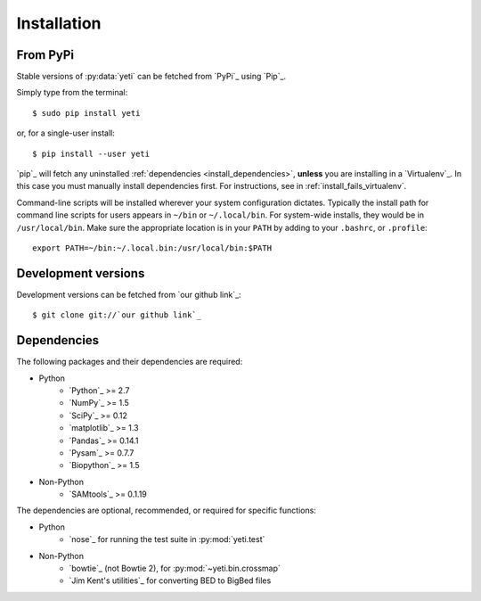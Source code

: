 Installation
============

From PyPi
---------

Stable versions of :py:data:`yeti` can be fetched from `PyPi`_ using `Pip`_.

Simply type from the terminal::

    $ sudo pip install yeti


or, for a single-user install::

    $ pip install --user yeti


`pip`_ will fetch any uninstalled :ref:`dependencies <install_dependencies>`,
**unless** you are installing in a `Virtualenv`_. In this case you must
manually install dependencies first. For instructions, see in :ref:`install_fails_virtualenv`.


Command-line scripts will be installed wherever your system configuration dictates.
Typically the install path for command line scripts for users appears in
``~/bin`` or ``~/.local/bin``. For system-wide installs, they would be
in ``/usr/local/bin``. Make sure the appropriate location is in your ``PATH`` by
adding to your ``.bashrc``, or ``.profile``::

	export PATH=~/bin:~/.local.bin:/usr/local/bin:$PATH


Development versions
--------------------

Development versions can be fetched from `our github link`_::

    $ git clone git://`our github link`_



.. _install_dependencies :

Dependencies
------------
The following packages and their dependencies are required:

- Python
    - `Python`_     >= 2.7
    - `NumPy`_      >= 1.5
    - `SciPy`_      >= 0.12
    - `matplotlib`_ >= 1.3
    - `Pandas`_     >= 0.14.1
    - `Pysam`_      >= 0.7.7
    - `Biopython`_  >= 1.5
- Non-Python
    - `SAMtools`_   >= 0.1.19


The dependencies are optional, recommended, or required for specific functions:

- Python
	- `nose`_ for running the test suite in :py:mod:`yeti.test`
- Non-Python
	- `bowtie`_ (not Bowtie 2), for :py:mod:`~yeti.bin.crossmap`
	- `Jim Kent's utilities`_ for converting BED to BigBed files



